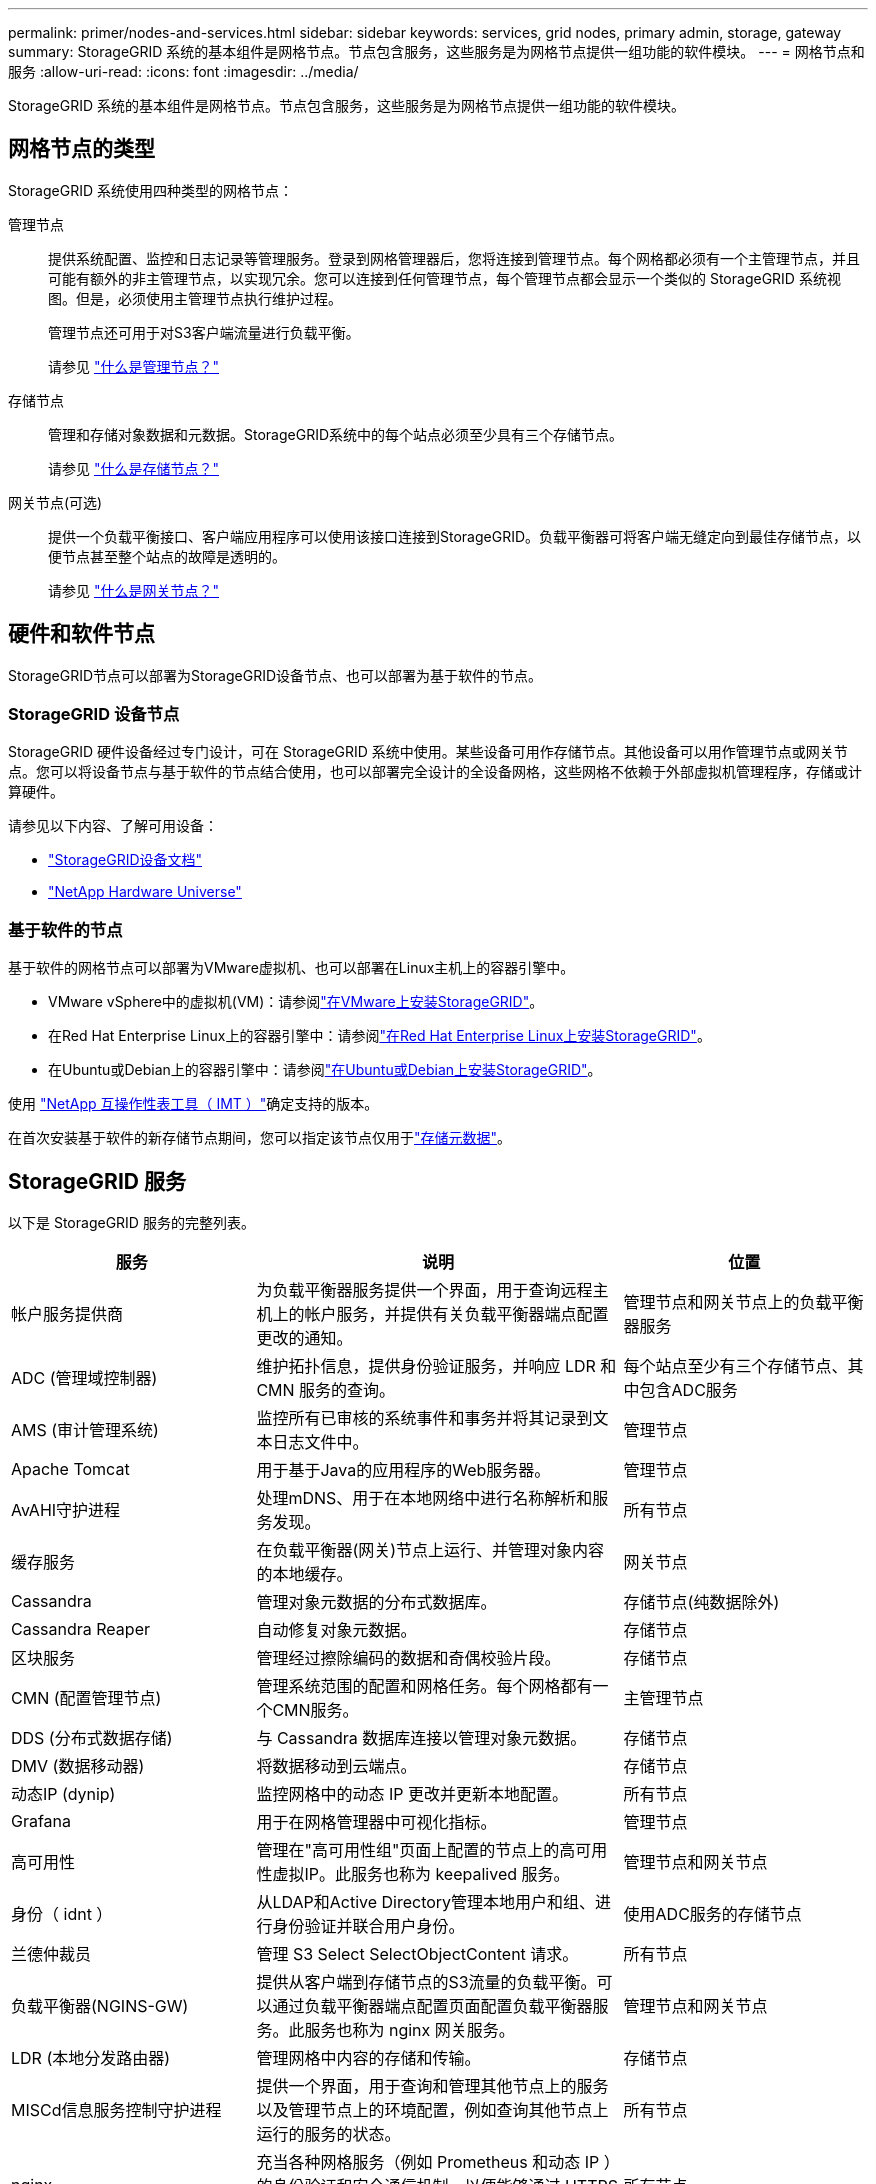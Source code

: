 ---
permalink: primer/nodes-and-services.html 
sidebar: sidebar 
keywords: services, grid nodes, primary admin, storage, gateway 
summary: StorageGRID 系统的基本组件是网格节点。节点包含服务，这些服务是为网格节点提供一组功能的软件模块。 
---
= 网格节点和服务
:allow-uri-read: 
:icons: font
:imagesdir: ../media/


[role="lead"]
StorageGRID 系统的基本组件是网格节点。节点包含服务，这些服务是为网格节点提供一组功能的软件模块。



== 网格节点的类型

StorageGRID 系统使用四种类型的网格节点：

管理节点:: 提供系统配置、监控和日志记录等管理服务。登录到网格管理器后，您将连接到管理节点。每个网格都必须有一个主管理节点，并且可能有额外的非主管理节点，以实现冗余。您可以连接到任何管理节点，每个管理节点都会显示一个类似的 StorageGRID 系统视图。但是，必须使用主管理节点执行维护过程。
+
--
管理节点还可用于对S3客户端流量进行负载平衡。

请参见 link:what-admin-node-is.html["什么是管理节点？"]

--
存储节点:: 管理和存储对象数据和元数据。StorageGRID系统中的每个站点必须至少具有三个存储节点。
+
--
请参见 link:what-storage-node-is.html["什么是存储节点？"]

--
网关节点(可选):: 提供一个负载平衡接口、客户端应用程序可以使用该接口连接到StorageGRID。负载平衡器可将客户端无缝定向到最佳存储节点，以便节点甚至整个站点的故障是透明的。
+
--
请参见 link:what-gateway-node-is.html["什么是网关节点？"]

--




== 硬件和软件节点

StorageGRID节点可以部署为StorageGRID设备节点、也可以部署为基于软件的节点。



=== StorageGRID 设备节点

StorageGRID 硬件设备经过专门设计，可在 StorageGRID 系统中使用。某些设备可用作存储节点。其他设备可以用作管理节点或网关节点。您可以将设备节点与基于软件的节点结合使用，也可以部署完全设计的全设备网格，这些网格不依赖于外部虚拟机管理程序，存储或计算硬件。

请参见以下内容、了解可用设备：

* https://docs.netapp.com/us-en/storagegrid-appliances/["StorageGRID设备文档"^]
* https://hwu.netapp.com["NetApp Hardware Universe"^]




=== 基于软件的节点

基于软件的网格节点可以部署为VMware虚拟机、也可以部署在Linux主机上的容器引擎中。

* VMware vSphere中的虚拟机(VM)：请参阅link:../vmware/index.html["在VMware上安装StorageGRID"]。
* 在Red Hat Enterprise Linux上的容器引擎中：请参阅link:../rhel/index.html["在Red Hat Enterprise Linux上安装StorageGRID"]。
* 在Ubuntu或Debian上的容器引擎中：请参阅link:../ubuntu/index.html["在Ubuntu或Debian上安装StorageGRID"]。


使用 https://imt.netapp.com/matrix/#welcome["NetApp 互操作性表工具（ IMT ）"^]确定支持的版本。

在首次安装基于软件的新存储节点期间，您可以指定该节点仅用于link:../primer/what-storage-node-is.html#types-of-storage-nodes["存储元数据"]。



== StorageGRID 服务

以下是 StorageGRID 服务的完整列表。

[cols="2a,3a,2a"]
|===
| 服务 | 说明 | 位置 


 a| 
帐户服务提供商
 a| 
为负载平衡器服务提供一个界面，用于查询远程主机上的帐户服务，并提供有关负载平衡器端点配置更改的通知。
 a| 
管理节点和网关节点上的负载平衡器服务



 a| 
ADC (管理域控制器)
 a| 
维护拓扑信息，提供身份验证服务，并响应 LDR 和 CMN 服务的查询。
 a| 
每个站点至少有三个存储节点、其中包含ADC服务



 a| 
AMS (审计管理系统)
 a| 
监控所有已审核的系统事件和事务并将其记录到文本日志文件中。
 a| 
管理节点



 a| 
Apache Tomcat
 a| 
用于基于Java的应用程序的Web服务器。
 a| 
管理节点



 a| 
AvAHI守护进程
 a| 
处理mDNS、用于在本地网络中进行名称解析和服务发现。
 a| 
所有节点



 a| 
缓存服务
 a| 
在负载平衡器(网关)节点上运行、并管理对象内容的本地缓存。
 a| 
网关节点



 a| 
Cassandra
 a| 
管理对象元数据的分布式数据库。
 a| 
存储节点(纯数据除外)



 a| 
Cassandra Reaper
 a| 
自动修复对象元数据。
 a| 
存储节点



 a| 
区块服务
 a| 
管理经过擦除编码的数据和奇偶校验片段。
 a| 
存储节点



 a| 
CMN (配置管理节点)
 a| 
管理系统范围的配置和网格任务。每个网格都有一个CMN服务。
 a| 
主管理节点



 a| 
DDS (分布式数据存储)
 a| 
与 Cassandra 数据库连接以管理对象元数据。
 a| 
存储节点



 a| 
DMV (数据移动器)
 a| 
将数据移动到云端点。
 a| 
存储节点



 a| 
动态IP (dynip)
 a| 
监控网格中的动态 IP 更改并更新本地配置。
 a| 
所有节点



 a| 
Grafana
 a| 
用于在网格管理器中可视化指标。
 a| 
管理节点



 a| 
高可用性
 a| 
管理在"高可用性组"页面上配置的节点上的高可用性虚拟IP。此服务也称为 keepalived 服务。
 a| 
管理节点和网关节点



 a| 
身份（ idnt ）
 a| 
从LDAP和Active Directory管理本地用户和组、进行身份验证并联合用户身份。
 a| 
使用ADC服务的存储节点



 a| 
兰德仲裁员
 a| 
管理 S3 Select SelectObjectContent 请求。
 a| 
所有节点



 a| 
负载平衡器(NGINS-GW)
 a| 
提供从客户端到存储节点的S3流量的负载平衡。可以通过负载平衡器端点配置页面配置负载平衡器服务。此服务也称为 nginx 网关服务。
 a| 
管理节点和网关节点



 a| 
LDR (本地分发路由器)
 a| 
管理网格中内容的存储和传输。
 a| 
存储节点



 a| 
MISCd信息服务控制守护进程
 a| 
提供一个界面，用于查询和管理其他节点上的服务以及管理节点上的环境配置，例如查询其他节点上运行的服务的状态。
 a| 
所有节点



 a| 
nginx
 a| 
充当各种网格服务（例如 Prometheus 和动态 IP ）的身份验证和安全通信机制，以便能够通过 HTTPS API 与其他节点上的服务进行通信。
 a| 
所有节点



 a| 
Ngins-GW负载平衡器
 a| 
提供从客户端到存储节点的S3流量的负载平衡。可以通过负载平衡器端点配置页面配置负载平衡器服务。此服务也称为 nginx 网关服务。
 a| 
管理节点和网关节点



 a| 
NMS (网络管理系统)
 a| 
为通过网格管理器显示的监控，报告和配置选项提供电源。
 a| 
管理节点



 a| 
节点导出程序(Promeheus数据收集)
 a| 
发布用于Prometheus时间序列指标收集的系统级统计信息。
 a| 
所有节点



 a| 
NTP
 a| 
网络时间协议(NTP)服务。
 a| 
所有节点



 a| 
持久性
 a| 
管理根磁盘上需要在重新启动后持续存在的文件。
 a| 
所有节点



 a| 
Prometheus
 a| 
从所有节点上的服务收集时间序列指标。
 a| 
管理节点



 a| 
RSM (复制状态机)
 a| 
确保平台服务请求发送到其各自的端点。
 a| 
使用ADC服务的存储节点



 a| 
SSM (服务器状态监控器)
 a| 
监控硬件状况并向 NMS 服务报告。
 a| 
每个网格节点上都有一个实例



 a| 
服务器管理器
 a| 
管理StorageGRID服务。
 a| 
所有节点



 a| 
SNMP代理
 a| 
响应SNMP请求。
 a| 
管理节点



 a| 
SNMP端口管理服务
 a| 
处理SNMP端口的动态管理。
 a| 
所有节点



 a| 
SSH (安全Shell)
 a| 
处理安全访问和远程系统管理。
 a| 
所有节点



 a| 
SSM (系统状态监控器)
 a| 
监控硬件状况并向 NMS 服务报告。
 a| 
所有节点



 a| 
临时
 a| 
记录与S3存储分段相关的其他指标。
 a| 
存储节点



 a| 
跟踪剂(黄疸剂)
 a| 
接收和处理跟踪收集器(jaeger-Collector)提交的跟踪信息。
 a| 
所有节点



 a| 
跟踪收集器(黄疸收集器)
 a| 
执行跟踪收集以收集信息以供技术支持使用。跟踪收集器服务使用开源Jaeger软件。
 a| 
管理节点

|===